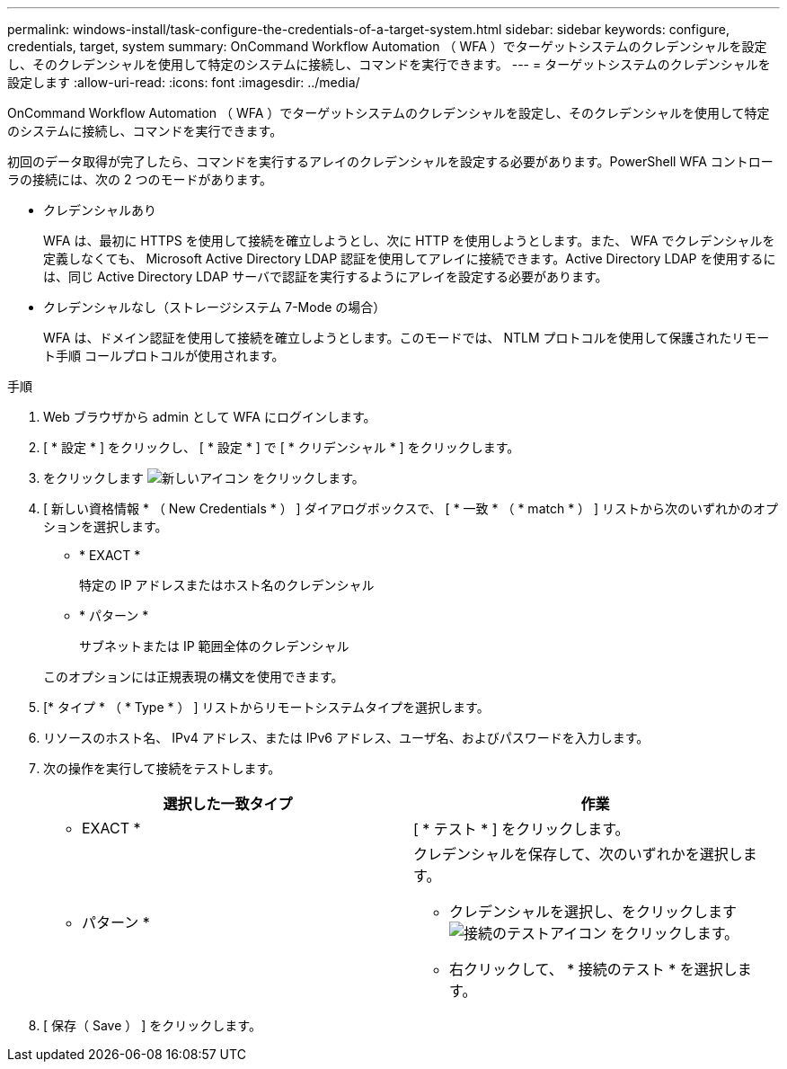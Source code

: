 ---
permalink: windows-install/task-configure-the-credentials-of-a-target-system.html 
sidebar: sidebar 
keywords: configure, credentials, target, system 
summary: OnCommand Workflow Automation （ WFA ）でターゲットシステムのクレデンシャルを設定し、そのクレデンシャルを使用して特定のシステムに接続し、コマンドを実行できます。 
---
= ターゲットシステムのクレデンシャルを設定します
:allow-uri-read: 
:icons: font
:imagesdir: ../media/


[role="lead"]
OnCommand Workflow Automation （ WFA ）でターゲットシステムのクレデンシャルを設定し、そのクレデンシャルを使用して特定のシステムに接続し、コマンドを実行できます。

初回のデータ取得が完了したら、コマンドを実行するアレイのクレデンシャルを設定する必要があります。PowerShell WFA コントローラの接続には、次の 2 つのモードがあります。

* クレデンシャルあり
+
WFA は、最初に HTTPS を使用して接続を確立しようとし、次に HTTP を使用しようとします。また、 WFA でクレデンシャルを定義しなくても、 Microsoft Active Directory LDAP 認証を使用してアレイに接続できます。Active Directory LDAP を使用するには、同じ Active Directory LDAP サーバで認証を実行するようにアレイを設定する必要があります。

* クレデンシャルなし（ストレージシステム 7-Mode の場合）
+
WFA は、ドメイン認証を使用して接続を確立しようとします。このモードでは、 NTLM プロトコルを使用して保護されたリモート手順 コールプロトコルが使用されます。



.手順
. Web ブラウザから admin として WFA にログインします。
. [ * 設定 * ] をクリックし、 [ * 設定 * ] で [ * クリデンシャル * ] をクリックします。
. をクリックします image:../media/new_wfa_icon.gif["新しいアイコン"] をクリックします。
. [ 新しい資格情報 * （ New Credentials * ） ] ダイアログボックスで、 [ * 一致 * （ * match * ） ] リストから次のいずれかのオプションを選択します。
+
** * EXACT *
+
特定の IP アドレスまたはホスト名のクレデンシャル

** * パターン *
+
サブネットまたは IP 範囲全体のクレデンシャル

+
このオプションには正規表現の構文を使用できます。



. [* タイプ * （ * Type * ） ] リストからリモートシステムタイプを選択します。
. リソースのホスト名、 IPv4 アドレス、または IPv6 アドレス、ユーザ名、およびパスワードを入力します。
. 次の操作を実行して接続をテストします。
+
[cols="2*"]
|===
| 選択した一致タイプ | 作業 


 a| 
* EXACT *
 a| 
[ * テスト * ] をクリックします。



 a| 
* パターン *
 a| 
クレデンシャルを保存して、次のいずれかを選択します。

** クレデンシャルを選択し、をクリックします image:../media/test_connectivity_wfa_icon.gif["接続のテストアイコン"] をクリックします。
** 右クリックして、 * 接続のテスト * を選択します。


|===
. [ 保存（ Save ） ] をクリックします。

